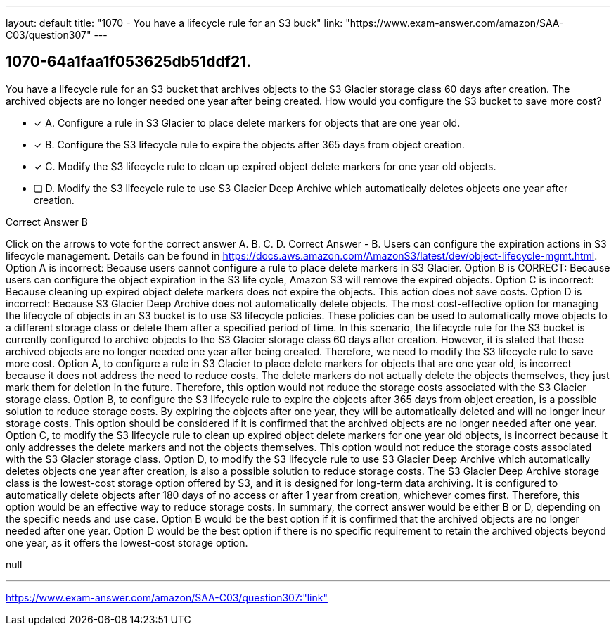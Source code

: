 ---
layout: default 
title: "1070 - You have a lifecycle rule for an S3 buck"
link: "https://www.exam-answer.com/amazon/SAA-C03/question307"
---


[.question]
== 1070-64a1faa1f053625db51ddf21.


****

[.query]
--
You have a lifecycle rule for an S3 bucket that archives objects to the S3 Glacier storage class 60 days after creation.
The archived objects are no longer needed one year after being created.
How would you configure the S3 bucket to save more cost?


--

[.list]
--
* [*] A. Configure a rule in S3 Glacier to place delete markers for objects that are one year old.
* [*] B. Configure the S3 lifecycle rule to expire the objects after 365 days from object creation.
* [*] C. Modify the S3 lifecycle rule to clean up expired object delete markers for one year old objects.
* [ ] D. Modify the S3 lifecycle rule to use S3 Glacier Deep Archive which automatically deletes objects one year after creation.

--
****

[.answer]
Correct Answer  B

[.explanation]
--
Click on the arrows to vote for the correct answer
A.
B.
C.
D.
Correct Answer - B.
Users can configure the expiration actions in S3 lifecycle management.
Details can be found in https://docs.aws.amazon.com/AmazonS3/latest/dev/object-lifecycle-mgmt.html.
Option A is incorrect: Because users cannot configure a rule to place delete markers in S3 Glacier.
Option B is CORRECT: Because users can configure the object expiration in the S3 life cycle, Amazon S3 will remove the expired objects.
Option C is incorrect: Because cleaning up expired object delete markers does not expire the objects.
This action does not save costs.
Option D is incorrect: Because S3 Glacier Deep Archive does not automatically delete objects.
The most cost-effective option for managing the lifecycle of objects in an S3 bucket is to use S3 lifecycle policies. These policies can be used to automatically move objects to a different storage class or delete them after a specified period of time.
In this scenario, the lifecycle rule for the S3 bucket is currently configured to archive objects to the S3 Glacier storage class 60 days after creation. However, it is stated that these archived objects are no longer needed one year after being created. Therefore, we need to modify the S3 lifecycle rule to save more cost.
Option A, to configure a rule in S3 Glacier to place delete markers for objects that are one year old, is incorrect because it does not address the need to reduce costs. The delete markers do not actually delete the objects themselves, they just mark them for deletion in the future. Therefore, this option would not reduce the storage costs associated with the S3 Glacier storage class.
Option B, to configure the S3 lifecycle rule to expire the objects after 365 days from object creation, is a possible solution to reduce storage costs. By expiring the objects after one year, they will be automatically deleted and will no longer incur storage costs. This option should be considered if it is confirmed that the archived objects are no longer needed after one year.
Option C, to modify the S3 lifecycle rule to clean up expired object delete markers for one year old objects, is incorrect because it only addresses the delete markers and not the objects themselves. This option would not reduce the storage costs associated with the S3 Glacier storage class.
Option D, to modify the S3 lifecycle rule to use S3 Glacier Deep Archive which automatically deletes objects one year after creation, is also a possible solution to reduce storage costs. The S3 Glacier Deep Archive storage class is the lowest-cost storage option offered by S3, and it is designed for long-term data archiving. It is configured to automatically delete objects after 180 days of no access or after 1 year from creation, whichever comes first. Therefore, this option would be an effective way to reduce storage costs.
In summary, the correct answer would be either B or D, depending on the specific needs and use case. Option B would be the best option if it is confirmed that the archived objects are no longer needed after one year. Option D would be the best option if there is no specific requirement to retain the archived objects beyond one year, as it offers the lowest-cost storage option.
--

[.ka]
null

'''



https://www.exam-answer.com/amazon/SAA-C03/question307:"link"


